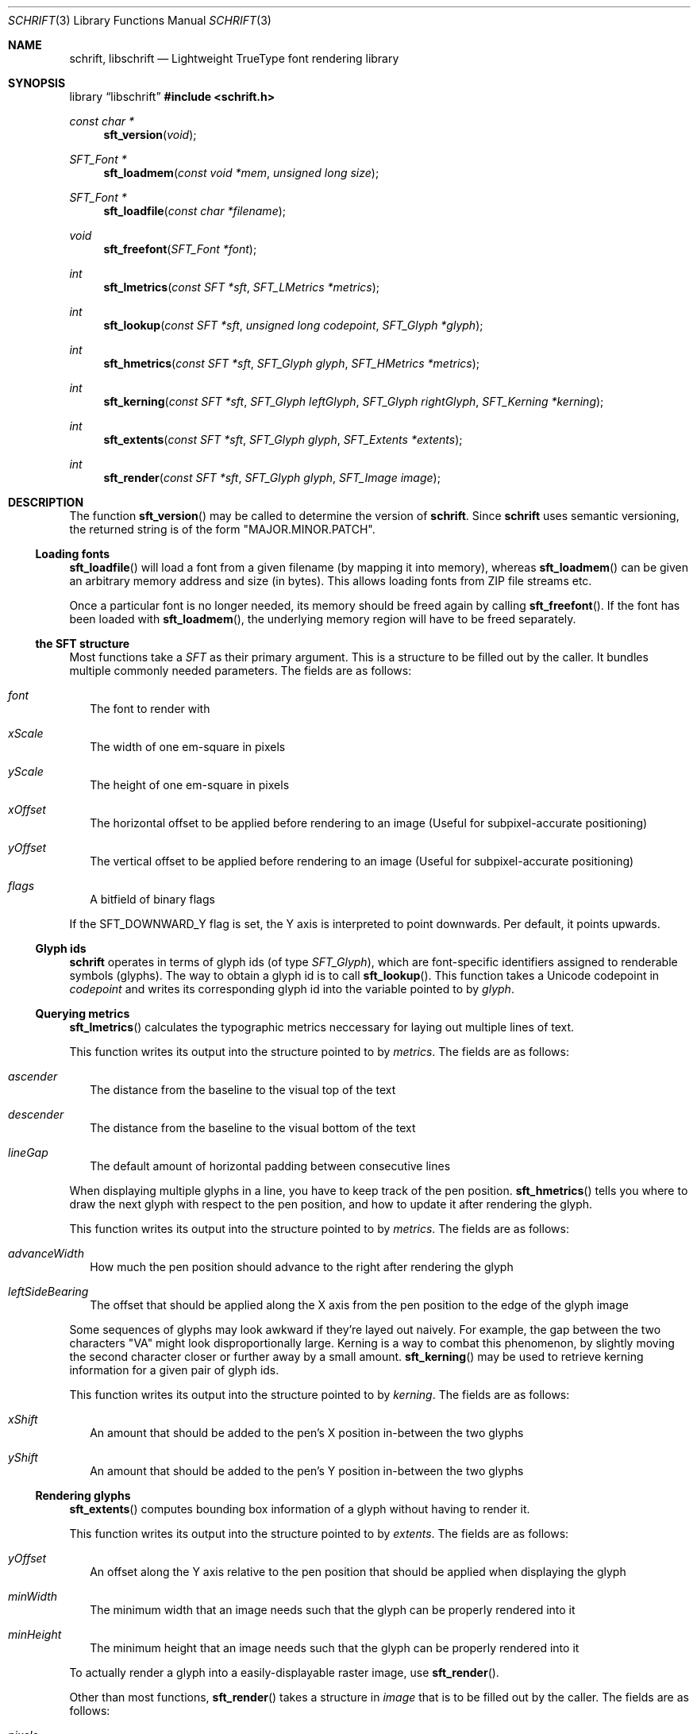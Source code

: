 .Dd December 20, 2020
.Dt SCHRIFT 3
.Os
.Sh NAME
.Nm schrift ,
.Nm libschrift
.Nd Lightweight TrueType font rendering library
.Sh SYNOPSIS
.Lb libschrift
.In schrift.h
.Ft const char *
.Fn sft_version "void"
.Ft SFT_Font *
.Fn sft_loadmem "const void *mem" "unsigned long size"
.Ft SFT_Font *
.Fn sft_loadfile "const char *filename"
.Ft void
.Fn sft_freefont "SFT_Font *font"
.Ft int
.Fn sft_lmetrics "const SFT *sft" "SFT_LMetrics *metrics"
.Ft int
.Fn sft_lookup "const SFT *sft" "unsigned long codepoint" "SFT_Glyph *glyph"
.Ft int
.Fn sft_hmetrics "const SFT *sft" "SFT_Glyph glyph" "SFT_HMetrics *metrics"
.Ft int
.Fn sft_kerning "const SFT *sft" "SFT_Glyph leftGlyph" "SFT_Glyph rightGlyph" "SFT_Kerning *kerning"
.Ft int
.Fn sft_extents "const SFT *sft" "SFT_Glyph glyph" "SFT_Extents *extents"
.Ft int
.Fn sft_render "const SFT *sft" "SFT_Glyph glyph" "SFT_Image image"
.Sh DESCRIPTION
The function
.Fn sft_version
may be called to determine the version of
.Nm .
Since
.Nm
uses semantic versioning, the returned string is of the form \(dqMAJOR.MINOR.PATCH\(dq.
.Ss Loading fonts
.Fn sft_loadfile
will load a font from a given filename (by mapping it into memory),
whereas
.Fn sft_loadmem
can be given an arbitrary memory address and size (in bytes).
This allows loading fonts from ZIP file streams etc.
.sp
Once a particular font is no longer needed, its memory should be freed again by calling
.Fn sft_freefont .
If the font has been loaded with
.Fn sft_loadmem ,
the underlying memory region will have to be freed separately.
.Ss the SFT structure
Most functions take a
.Vt SFT
as their primary argument.
This is a structure to be filled out by the caller.
It bundles multiple commonly needed parameters.
The fields are as follows:
.Bl -tag -width 8
.It Va font
The font to render with
.It Va xScale
The width of one em-square in pixels
.It Va yScale
The height of one em-square in pixels
.It Va xOffset
The horizontal offset to be applied before rendering to an image
(Useful for subpixel-accurate positioning)
.It Va yOffset
The vertical offset to be applied before rendering to an image
(Useful for subpixel-accurate positioning)
.It Va flags
A bitfield of binary flags
.El
.sp
If the
.Dv SFT_DOWNWARD_Y
flag is set, the Y axis is interpreted to point downwards.
Per default, it points upwards.
.Ss Glyph ids
.Nm
operates in terms of glyph ids (of type
.Vt SFT_Glyph ) ,
which are font-specific identifiers assigned to renderable symbols (glyphs).
The way to obtain a glyph id is to call
.Fn sft_lookup .
This function takes a Unicode codepoint in
.Va codepoint
and writes its corresponding glyph id into the variable pointed to by
.Va glyph .
.Ss Querying metrics
.Fn sft_lmetrics
calculates the typographic metrics neccessary for laying out multiple lines of text.
.sp
This function writes its output into the structure pointed to by
.Va metrics .
The fields are as follows:
.Bl -tag -width 8
.It Va ascender
The distance from the baseline to the visual top of the text
.It Va descender
The distance from the baseline to the visual bottom of the text
.It Va lineGap
The default amount of horizontal padding between consecutive lines
.El
.sp
When displaying multiple glyphs in a line, you have to keep track of the pen position.
.Fn sft_hmetrics
tells you where to draw the next glyph with respect to the pen position,
and how to update it after rendering the glyph.
.sp
This function writes its output into the structure pointed to by
.Va metrics .
The fields are as follows:
.Bl -tag -width 8
.It Va advanceWidth
How much the pen position should advance to the right after rendering the glyph
.It Va leftSideBearing
The offset that should be applied along the X axis from the pen position to the edge of the glyph image
.El
.sp
Some sequences of glyphs may look awkward if they're layed out naively.
For example, the gap between the two characters \(dqVA\(dq might look disproportionally large.
Kerning is a way to combat this phenomenon, by slightly moving the second character closer or further
away by a small amount.
.Fn sft_kerning
may be used to retrieve kerning information for a given pair of glyph ids.
.sp
This function writes its output into the structure pointed to by
.Va kerning .
The fields are as follows:
.Bl -tag -width 8
.It Va xShift
An amount that should be added to the pen's X position in-between the two glyphs
.It Va yShift
An amount that should be added to the pen's Y position in-between the two glyphs
.El
.Ss Rendering glyphs
.Fn sft_extents
computes bounding box information of a glyph without having to render it.
.sp
This function writes its output into the structure pointed to by
.Va extents .
The fields are as follows:
.Bl -tag -width 8
.It Va yOffset
An offset along the Y axis relative to the pen position that should be applied when
displaying the glyph
.It Va minWidth
The minimum width that an image needs such that the glyph can be properly rendered into it
.It Va minHeight
The minimum height that an image needs such that the glyph can be properly rendered into it
.El
.sp
To actually render a glyph into a easily-displayable raster image, use
.Fn sft_render .
.sp
Other than most functions,
.Fn sft_render
takes a structure in
.Va image
that is to be filled out by the caller.
The fields are as follows:
.Bl -tag -width 8
.It Va pixels
A pointer to an array of bytes, width * height in size
.It Va width
The number of pixels in a row of the image
.It Va height
The number of pixels in a column of the image
.El
.sp
The image will be rendered into the memory provided in
.Va pixels .
Each byte corresponds to one pixel,
with rows of the image being directly adjacent in memory without padding between them.
Glyphs are rendered \(dqwhite on black\(dq,
meaning the background has a pixel value of 0,
and the foreground goes up to a value of 255.
Pixel values follow a linear color ramp, unlike conventional computer screens.
That is to say, they are
.Em not gamma-corrected .
These properties make it very easy to use images rendered with
.Fn sft_render
as alpha masks.
.Sh RETURN VALUES
.Fn sft_loadmem
and
.Fn sft_loadfile
return
.Dv NULL
on error.
.sp
.Fn sft_lmetrics ,
.Fn sft_lookup ,
.Fn sft_hmetrics ,
.Fn sft_kerning ,
.Fn sft_extents ,
and
.Fn sft_render
all return 0 on success and -1 on error.
.Sh EXAMPLES
See the source code of the
.Sy demo
for a detailed example of real-world usage of
.Nm .
.Sh AUTHORS
.An Thomas Oltmann Aq Mt thomas.oltmann.hhg@gmail.com
.Sh CAVEATS
The only text encoding that
.Nm
understands is Unicode.
.sp
Similarly, the only kind of font file supported right now
are TrueType (.ttf) fonts (Some OpenType fonts might work too,
as OpenType is effectively a superset of TrueType).
.sp
As of v0.10.0, there is no support for right-to-left scripts
.Em yet .
.sp
.Nm
currently does not implement font hinting and probably never will.
